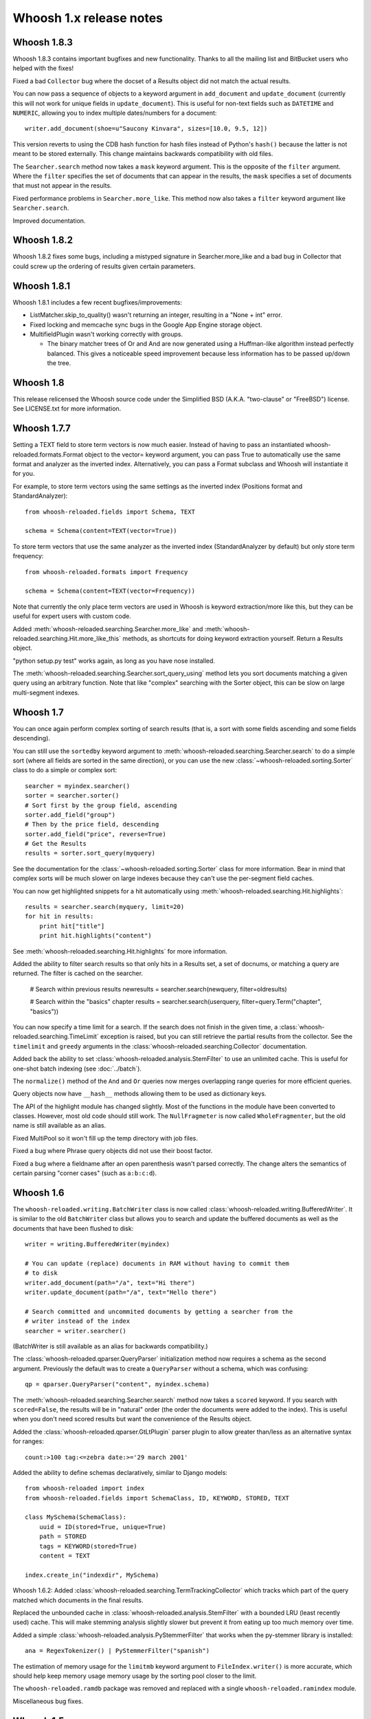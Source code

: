 ========================
Whoosh 1.x release notes
========================

Whoosh 1.8.3
============

Whoosh 1.8.3 contains important bugfixes and new functionality. Thanks to all
the mailing list and BitBucket users who helped with the fixes!

Fixed a bad ``Collector`` bug where the docset of a Results object did not match
the actual results.

You can now pass a sequence of objects to a keyword argument in ``add_document``
and ``update_document`` (currently this will not work for unique fields in
``update_document``). This is useful for non-text fields such as ``DATETIME``
and ``NUMERIC``, allowing you to index multiple dates/numbers for a document::

    writer.add_document(shoe=u"Saucony Kinvara", sizes=[10.0, 9.5, 12])

This version reverts to using the CDB hash function for hash files instead of
Python's ``hash()`` because the latter is not meant to be stored externally.
This change maintains backwards compatibility with old files.

The ``Searcher.search`` method now takes a ``mask`` keyword argument. This is
the opposite of the ``filter`` argument. Where the ``filter`` specifies the
set of documents that can appear in the results, the ``mask`` specifies a
set of documents that must not appear in the results.

Fixed performance problems in ``Searcher.more_like``. This method now also
takes a ``filter`` keyword argument like ``Searcher.search``.

Improved documentation.


Whoosh 1.8.2
============

Whoosh 1.8.2 fixes some bugs, including a mistyped signature in
Searcher.more_like and a bad bug in Collector that could screw up the
ordering of results given certain parameters.


Whoosh 1.8.1
============

Whoosh 1.8.1 includes a few recent bugfixes/improvements:

- ListMatcher.skip_to_quality() wasn't returning an integer, resulting
  in a "None + int" error.

- Fixed locking and memcache sync bugs in the Google App Engine storage
  object.

- MultifieldPlugin wasn't working correctly with groups.

  - The binary matcher trees of Or and And are now generated using a
    Huffman-like algorithm instead perfectly balanced. This gives a
    noticeable speed improvement because less information has to be passed
    up/down the tree.


Whoosh 1.8
==========

This release relicensed the Whoosh source code under the Simplified BSD (A.K.A.
"two-clause" or "FreeBSD") license. See LICENSE.txt for more information.


Whoosh 1.7.7
============

Setting a TEXT field to store term vectors is now much easier. Instead of
having to pass an instantiated whoosh-reloaded.formats.Format object to the vector=
keyword argument, you can pass True to automatically use the same format and
analyzer as the inverted index. Alternatively, you can pass a Format subclass
and Whoosh will instantiate it for you.

For example, to store term vectors using the same settings as the inverted
index (Positions format and StandardAnalyzer)::

    from whoosh-reloaded.fields import Schema, TEXT

    schema = Schema(content=TEXT(vector=True))

To store term vectors that use the same analyzer as the inverted index
(StandardAnalyzer by default) but only store term frequency::

    from whoosh-reloaded.formats import Frequency

    schema = Schema(content=TEXT(vector=Frequency))

Note that currently the only place term vectors are used in Whoosh is keyword
extraction/more like this, but they can be useful for expert users with custom
code.

Added :meth:`whoosh-reloaded.searching.Searcher.more_like` and
:meth:`whoosh-reloaded.searching.Hit.more_like_this` methods, as shortcuts for doing
keyword extraction yourself. Return a Results object.

"python setup.py test" works again, as long as you have nose installed.

The :meth:`whoosh-reloaded.searching.Searcher.sort_query_using` method lets you sort documents matching a given query using an arbitrary function. Note that like "complex" searching with the Sorter object, this can be slow on large multi-segment indexes.


Whoosh 1.7
==========

You can once again perform complex sorting of search results (that is, a sort
with some fields ascending and some fields descending).

You can still use the ``sortedby`` keyword argument to
:meth:`whoosh-reloaded.searching.Searcher.search` to do a simple sort (where all fields
are sorted in the same direction), or you can use the new
:class:`~whoosh-reloaded.sorting.Sorter` class to do a simple or complex sort::

    searcher = myindex.searcher()
    sorter = searcher.sorter()
    # Sort first by the group field, ascending
    sorter.add_field("group")
    # Then by the price field, descending
    sorter.add_field("price", reverse=True)
    # Get the Results
    results = sorter.sort_query(myquery)

See the documentation for the :class:`~whoosh-reloaded.sorting.Sorter` class for more
information. Bear in mind that complex sorts will be much slower on large
indexes because they can't use the per-segment field caches.

You can now get highlighted snippets for a hit automatically using
:meth:`whoosh-reloaded.searching.Hit.highlights`::

    results = searcher.search(myquery, limit=20)
    for hit in results:
        print hit["title"]
        print hit.highlights("content")

See :meth:`whoosh-reloaded.searching.Hit.highlights` for more information.

Added the ability to filter search results so that only hits in a Results
set, a set of docnums, or matching a query are returned. The filter is
cached on the searcher.

    # Search within previous results
    newresults = searcher.search(newquery, filter=oldresults)

    # Search within the "basics" chapter
    results = searcher.search(userquery, filter=query.Term("chapter", "basics"))

You can now specify a time limit for a search. If the search does not finish
in the given time, a :class:`whoosh-reloaded.searching.TimeLimit` exception is raised,
but you can still retrieve the partial results from the collector. See the
``timelimit`` and ``greedy`` arguments in the
:class:`whoosh-reloaded.searching.Collector` documentation.

Added back the ability to set :class:`whoosh-reloaded.analysis.StemFilter` to use an
unlimited cache. This is useful for one-shot batch indexing (see
:doc:`../batch`).

The ``normalize()`` method of the ``And`` and ``Or`` queries now merges
overlapping range queries for more efficient queries.

Query objects now have ``__hash__`` methods allowing them to be used as
dictionary keys.

The API of the highlight module has changed slightly. Most of the functions
in the module have been converted to classes. However, most old code should
still work. The ``NullFragmeter`` is now called ``WholeFragmenter``, but the
old name is still available as an alias.

Fixed MultiPool so it won't fill up the temp directory with job files.

Fixed a bug where Phrase query objects did not use their boost factor.

Fixed a bug where a fieldname after an open parenthesis wasn't parsed
correctly. The change alters the semantics of certain parsing "corner cases"
(such as ``a:b:c:d``).


Whoosh 1.6
==========

The ``whoosh-reloaded.writing.BatchWriter`` class is now called
:class:`whoosh-reloaded.writing.BufferedWriter`. It is similar to the old ``BatchWriter``
class but allows you to search and update the buffered documents as well as the
documents that have been flushed to disk::

    writer = writing.BufferedWriter(myindex)

    # You can update (replace) documents in RAM without having to commit them
    # to disk
    writer.add_document(path="/a", text="Hi there")
    writer.update_document(path="/a", text="Hello there")

    # Search committed and uncommited documents by getting a searcher from the
    # writer instead of the index
    searcher = writer.searcher()

(BatchWriter is still available as an alias for backwards compatibility.)

The :class:`whoosh-reloaded.qparser.QueryParser` initialization method now requires a
schema as the second argument. Previously the default was to create a
``QueryParser`` without a schema, which was confusing::

    qp = qparser.QueryParser("content", myindex.schema)

The :meth:`whoosh-reloaded.searching.Searcher.search` method now takes a ``scored``
keyword. If you search with ``scored=False``, the results will be in "natural"
order (the order the documents were added to the index). This is useful when
you don't need scored results but want the convenience of the Results object.

Added the :class:`whoosh-reloaded.qparser.GtLtPlugin` parser plugin to allow greater
than/less as an alternative syntax for ranges::

    count:>100 tag:<=zebra date:>='29 march 2001'

Added the ability to define schemas declaratively, similar to Django models::

    from whoosh-reloaded import index
    from whoosh-reloaded.fields import SchemaClass, ID, KEYWORD, STORED, TEXT

    class MySchema(SchemaClass):
        uuid = ID(stored=True, unique=True)
        path = STORED
        tags = KEYWORD(stored=True)
        content = TEXT

    index.create_in("indexdir", MySchema)

Whoosh 1.6.2: Added :class:`whoosh-reloaded.searching.TermTrackingCollector` which tracks
which part of the query matched which documents in the final results.

Replaced the unbounded cache in :class:`whoosh-reloaded.analysis.StemFilter` with a
bounded LRU (least recently used) cache. This will make stemming analysis
slightly slower but prevent it from eating up too much memory over time.

Added a simple :class:`whoosh-reloaded.analysis.PyStemmerFilter` that works when the
py-stemmer library is installed::

    ana = RegexTokenizer() | PyStemmerFilter("spanish")

The estimation of memory usage for the ``limitmb`` keyword argument to
``FileIndex.writer()`` is more accurate, which should help keep memory usage
memory usage by the sorting pool closer to the limit.

The ``whoosh-reloaded.ramdb`` package was removed and replaced with a single
``whoosh-reloaded.ramindex`` module.

Miscellaneous bug fixes.


Whoosh 1.5
==========

.. note::
    Whoosh 1.5 is incompatible with previous indexes. You must recreate
    existing indexes with Whoosh 1.5.

Fixed a bug where postings were not portable across different endian platforms.

New generalized field cache system, using per-reader caches, for much faster
sorting and faceting of search results, as well as much faster multi-term (e.g.
prefix and wildcard) and range queries, especially for large indexes and/or
indexes with multiple segments.

Changed the faceting API. See :doc:`../facets`.

Faster storage and retrieval of posting values.

Added per-field ``multitoken_query`` attribute to control how the query parser
deals with a "term" that when analyzed generates multiple tokens. The default
value is `"first"` which throws away all but the first token (the previous
behavior). Other possible values are `"and"`, `"or"`, or `"phrase"`.

Added :class:`whoosh-reloaded.analysis.DoubleMetaphoneFilter`,
:class:`whoosh-reloaded.analysis.SubstitutionFilter`, and
:class:`whoosh-reloaded.analysis.ShingleFilter`.

Added :class:`whoosh-reloaded.qparser.CopyFieldPlugin`.

Added :class:`whoosh-reloaded.query.Otherwise`.

Generalized parsing of operators (such as OR, AND, NOT, etc.) in the query
parser to make it easier to add new operators. In intend to add a better API
for this in a future release.

Switched NUMERIC and DATETIME fields to use more compact on-disk
representations of numbers.

Fixed a bug in the porter2 stemmer when stemming the string `"y"`.

Added methods to :class:`whoosh-reloaded.searching.Hit` to make it more like a `dict`.

Short posting lists (by default, single postings) are inline in the term file
instead of written to the posting file for faster retrieval and a small saving
in disk space.


Whoosh 1.3
==========

Whoosh 1.3 adds a more efficient DATETIME field based on the new tiered NUMERIC
field, and the DateParserPlugin. See :doc:`../dates`.


Whoosh 1.2
==========

Whoosh 1.2 adds tiered indexing for NUMERIC fields, resulting in much faster
range queries on numeric fields.


Whoosh 1.0
==========

Whoosh 1.0 is a major milestone release with vastly improved performance and
several useful new features.

*The index format of this version is not compatibile with indexes created by
previous versions of Whoosh*. You will need to reindex your data to use this
version.

Orders of magnitude faster searches for common terms. Whoosh now uses
optimizations similar to those in Xapian to skip reading low-scoring postings.

Faster indexing and ability to use multiple processors (via ``multiprocessing``
module) to speed up indexing.

Flexible Schema: you can now add and remove fields in an index with the
:meth:`whoosh-reloaded.writing.IndexWriter.add_field` and
:meth:`whoosh-reloaded.writing.IndexWriter.remove_field` methods.

New hand-written query parser based on plug-ins. Less brittle, more robust,
more flexible, and easier to fix/improve than the old pyparsing-based parser.

On-disk formats now use 64-bit disk pointers allowing files larger than 4 GB.

New :class:`whoosh-reloaded.searching.Facets` class efficiently sorts results into
facets based on any criteria that can be expressed as queries, for example
tags or price ranges.

New :class:`whoosh-reloaded.writing.BatchWriter` class automatically batches up
individual ``add_document`` and/or ``delete_document`` calls until a certain
number of calls or a certain amount of time passes, then commits them all at
once.

New :class:`whoosh-reloaded.analysis.BiWordFilter` lets you create bi-word indexed
fields a possible alternative to phrase searching.

Fixed bug where files could be deleted before a reader could open them  in
threaded situations.

New :class:`whoosh-reloaded.analysis.NgramFilter` filter,
:class:`whoosh-reloaded.analysis.NgramWordAnalyzer` analyzer, and
:class:`whoosh-reloaded.fields.NGRAMWORDS` field type allow producing n-grams from
tokenized text.

Errors in query parsing now raise a specific ``whoosh-reloaded.qparse.QueryParserError``
exception instead of a generic exception.

Previously, the query string ``*`` was optimized to a
:class:`whoosh-reloaded.query.Every` query which matched every document. Now the
``Every`` query only matches documents that actually have an indexed term from
the given field, to better match the intuitive sense of what a query string like
``tag:*`` should do.

New :meth:`whoosh-reloaded.searching.Searcher.key_terms_from_text` method lets you
extract key words from arbitrary text instead of documents in the index.

Previously the :meth:`whoosh-reloaded.searching.Searcher.key_terms` and
:meth:`whoosh-reloaded.searching.Results.key_terms` methods required that the given
field store term vectors. They now also work if the given field is stored
instead. They will analyze the stored string into a term vector on-the-fly.
The field must still be indexed.


User API changes
================

The default for the ``limit`` keyword argument to
:meth:`whoosh-reloaded.searching.Searcher.search` is now ``10``. To return all results
in a single ``Results`` object, use ``limit=None``.

The ``Index`` object no longer represents a snapshot of the index at the time
the object was instantiated. Instead it always represents the index in the
abstract. ``Searcher`` and ``IndexReader`` objects obtained from the
``Index`` object still represent the index as it was at the time they were
created.

Because the ``Index`` object no longer represents the index at a specific
version, several methods such as ``up_to_date`` and ``refresh`` were removed
from its interface. The Searcher object now has
:meth:`~whoosh-reloaded.searching.Searcher.last_modified`,
:meth:`~whoosh-reloaded.searching.Searcher.up_to_date`, and
:meth:`~whoosh-reloaded.searching.Searcher.refresh` methods similar to those that used to
be on ``Index``.

The document deletion and field add/remove methods on the ``Index`` object now
create a writer behind the scenes to accomplish each call. This means they write
to the index immediately, so you don't need to call ``commit`` on the ``Index``.
Also, it will be much faster if you need to call them multiple times to create
your own writer instead::

    # Don't do this
    for id in my_list_of_ids_to_delete:
        myindex.delete_by_term("id", id)
    myindex.commit()

    # Instead do this
    writer = myindex.writer()
    for id in my_list_of_ids_to_delete:
        writer.delete_by_term("id", id)
    writer.commit()

The ``postlimit`` argument to ``Index.writer()`` has been changed to
``postlimitmb`` and is now expressed in megabytes instead of bytes::

    writer = myindex.writer(postlimitmb=128)

Instead of having to import ``whoosh-reloaded.filedb.filewriting.NO_MERGE`` or
``whoosh-reloaded.filedb.filewriting.OPTIMIZE`` to use as arguments to ``commit()``, you
can now simply do the following::

    # Do not merge segments
    writer.commit(merge=False)

    # or

    # Merge all segments
    writer.commit(optimize=True)

The ``whoosh-reloaded.postings`` module is gone. The ``whoosh-reloaded.matching`` module contains
classes for posting list readers.

Whoosh no longer maps field names to numbers for internal use or writing to
disk. Any low-level method that accepted field numbers now accept field names
instead.

Custom Weighting implementations that use the ``final()`` method must now
set the ``use_final`` attribute to ``True``::

    from whoosh-reloaded.scoring import BM25F

    class MyWeighting(BM25F):
        use_final = True

        def final(searcher, docnum, score):
            return score + docnum * 10

This disables the new optimizations, forcing Whoosh to score every matching
document.

:class:`whoosh-reloaded.writing.AsyncWriter` now takes an :class:`whoosh-reloaded.index.Index`
object as its first argument, not a callable. Also, the keyword arguments to
pass to the index's ``writer()`` method should now be passed as a dictionary
using the ``writerargs`` keyword argument.

Whoosh now stores per-document field length using an approximation rather than
exactly. For low numbers the approximation is perfectly accurate, while high
numbers will be approximated less accurately.

The ``doc_field_length`` method on searchers and readers now takes a second
argument representing the default to return if the given document and field
do not have a length (i.e. the field is not scored or the field was not
provided for the given document).

The :class:`whoosh-reloaded.analysis.StopFilter` now has a ``maxsize`` argument as well
as a ``minsize`` argument to its initializer. Analyzers that use the
``StopFilter`` have the ``maxsize`` argument in their initializers now also.

The interface of :class:`whoosh-reloaded.writing.AsyncWriter` has changed.


Misc
====

* Because the file backend now writes 64-bit disk pointers and field names
  instead of numbers, the size of an index on disk will grow compared to
  previous versions.

* Unit tests should no longer leave directories and files behind.

